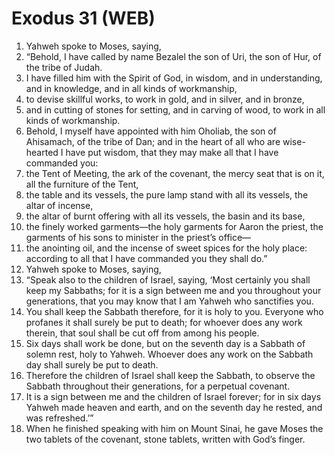 * Exodus 31 (WEB)
:PROPERTIES:
:ID: WEB/02-EXO31
:END:

1. Yahweh spoke to Moses, saying,
2. “Behold, I have called by name Bezalel the son of Uri, the son of Hur, of the tribe of Judah.
3. I have filled him with the Spirit of God, in wisdom, and in understanding, and in knowledge, and in all kinds of workmanship,
4. to devise skillful works, to work in gold, and in silver, and in bronze,
5. and in cutting of stones for setting, and in carving of wood, to work in all kinds of workmanship.
6. Behold, I myself have appointed with him Oholiab, the son of Ahisamach, of the tribe of Dan; and in the heart of all who are wise-hearted I have put wisdom, that they may make all that I have commanded you:
7. the Tent of Meeting, the ark of the covenant, the mercy seat that is on it, all the furniture of the Tent,
8. the table and its vessels, the pure lamp stand with all its vessels, the altar of incense,
9. the altar of burnt offering with all its vessels, the basin and its base,
10. the finely worked garments—the holy garments for Aaron the priest, the garments of his sons to minister in the priest’s office—
11. the anointing oil, and the incense of sweet spices for the holy place: according to all that I have commanded you they shall do.”
12. Yahweh spoke to Moses, saying,
13. “Speak also to the children of Israel, saying, ‘Most certainly you shall keep my Sabbaths; for it is a sign between me and you throughout your generations, that you may know that I am Yahweh who sanctifies you.
14. You shall keep the Sabbath therefore, for it is holy to you. Everyone who profanes it shall surely be put to death; for whoever does any work therein, that soul shall be cut off from among his people.
15. Six days shall work be done, but on the seventh day is a Sabbath of solemn rest, holy to Yahweh. Whoever does any work on the Sabbath day shall surely be put to death.
16. Therefore the children of Israel shall keep the Sabbath, to observe the Sabbath throughout their generations, for a perpetual covenant.
17. It is a sign between me and the children of Israel forever; for in six days Yahweh made heaven and earth, and on the seventh day he rested, and was refreshed.’”
18. When he finished speaking with him on Mount Sinai, he gave Moses the two tablets of the covenant, stone tablets, written with God’s finger.
